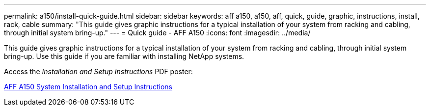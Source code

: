 ---
permalink: a150/install-quick-guide.html
sidebar: sidebar
keywords: aff a150, a150, aff, quick, guide, graphic, instructions, install, rack, cable
summary: "This guide gives graphic instructions for a typical installation of your system from racking and cabling, through initial system bring-up."
---
= Quick guide - AFF A150
:icons: font
:imagesdir: ../media/

[.lead]
This guide gives graphic instructions for a typical installation of your system from racking and cabling, through initial system bring-up. Use this guide if you are familiar with installing NetApp systems.

Access the _Installation and Setup Instructions_ PDF poster:

link:../media/PDF/215-13080_E0_AFFA220_FAS2700_ISI.pdf[AFF A150 System Installation and Setup Instructions^]
